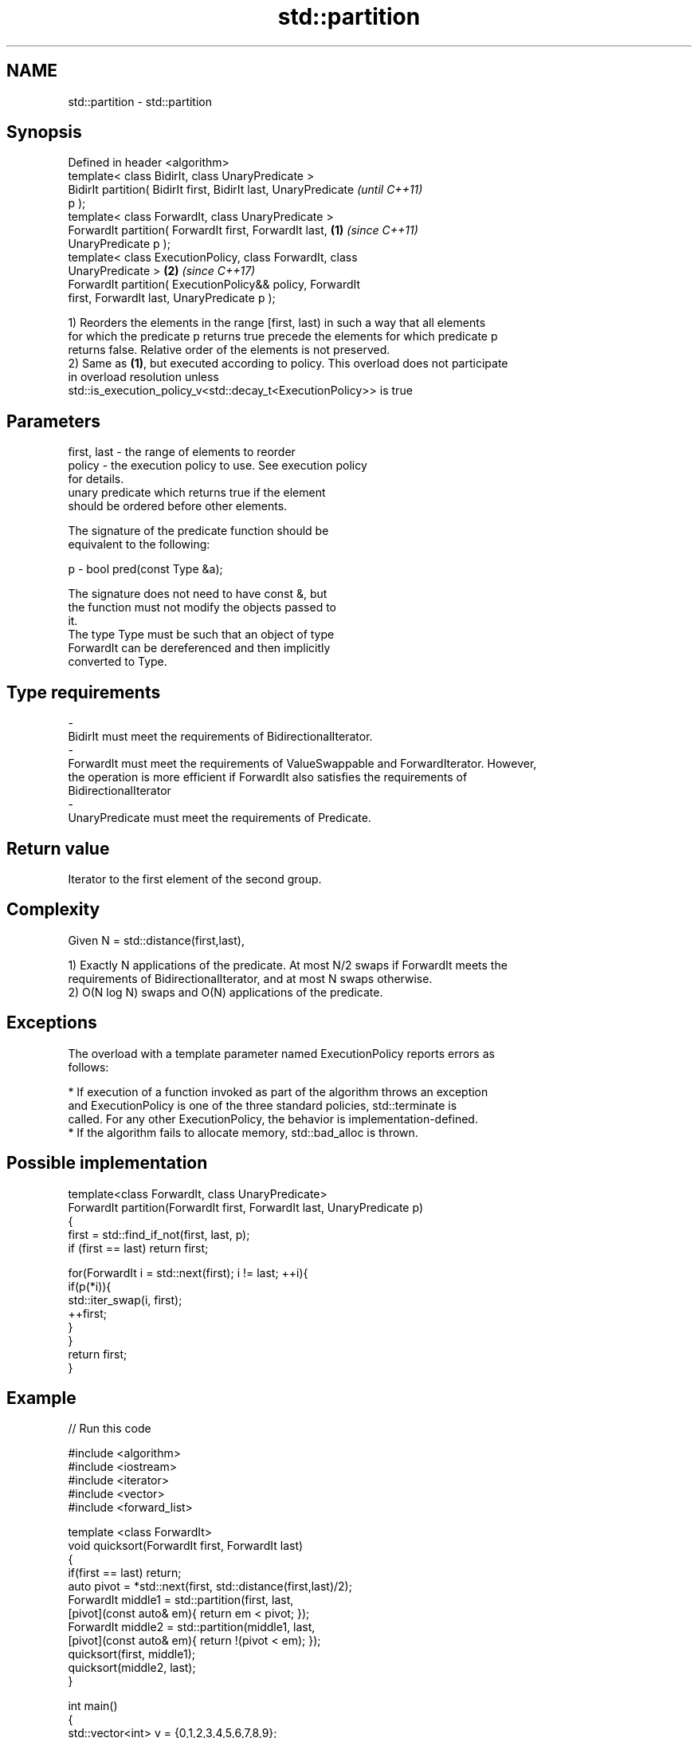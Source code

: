 .TH std::partition 3 "2018.03.28" "http://cppreference.com" "C++ Standard Libary"
.SH NAME
std::partition \- std::partition

.SH Synopsis
   Defined in header <algorithm>
   template< class BidirIt, class UnaryPredicate >
   BidirIt partition( BidirIt first, BidirIt last, UnaryPredicate         \fI(until C++11)\fP
   p );
   template< class ForwardIt, class UnaryPredicate >
   ForwardIt partition( ForwardIt first, ForwardIt last,          \fB(1)\fP     \fI(since C++11)\fP
   UnaryPredicate p );
   template< class ExecutionPolicy, class ForwardIt, class
   UnaryPredicate >                                                   \fB(2)\fP \fI(since C++17)\fP
   ForwardIt partition( ExecutionPolicy&& policy, ForwardIt
   first, ForwardIt last, UnaryPredicate p );

   1) Reorders the elements in the range [first, last) in such a way that all elements
   for which the predicate p returns true precede the elements for which predicate p
   returns false. Relative order of the elements is not preserved.
   2) Same as \fB(1)\fP, but executed according to policy. This overload does not participate
   in overload resolution unless
   std::is_execution_policy_v<std::decay_t<ExecutionPolicy>> is true

.SH Parameters

   first, last           -          the range of elements to reorder
   policy                -          the execution policy to use. See execution policy
                                    for details.
                                    unary predicate which returns true if the element
                                    should be ordered before other elements.

                                    The signature of the predicate function should be
                                    equivalent to the following:

   p                     -          bool pred(const Type &a);

                                    The signature does not need to have const &, but
                                    the function must not modify the objects passed to
                                    it.
                                    The type Type must be such that an object of type
                                    ForwardIt can be dereferenced and then implicitly
                                    converted to Type. 
.SH Type requirements
   -
   BidirIt must meet the requirements of BidirectionalIterator.
   -
   ForwardIt must meet the requirements of ValueSwappable and ForwardIterator. However,
   the operation is more efficient if ForwardIt also satisfies the requirements of
   BidirectionalIterator
   -
   UnaryPredicate must meet the requirements of Predicate.

.SH Return value

   Iterator to the first element of the second group.

.SH Complexity

   Given N = std::distance(first,last),

   1) Exactly N applications of the predicate. At most N/2 swaps if ForwardIt meets the
   requirements of BidirectionalIterator, and at most N swaps otherwise.
   2) O(N log N) swaps and O(N) applications of the predicate.

.SH Exceptions

   The overload with a template parameter named ExecutionPolicy reports errors as
   follows:

     * If execution of a function invoked as part of the algorithm throws an exception
       and ExecutionPolicy is one of the three standard policies, std::terminate is
       called. For any other ExecutionPolicy, the behavior is implementation-defined.
     * If the algorithm fails to allocate memory, std::bad_alloc is thrown.

.SH Possible implementation

   template<class ForwardIt, class UnaryPredicate>
   ForwardIt partition(ForwardIt first, ForwardIt last, UnaryPredicate p)
   {
       first = std::find_if_not(first, last, p);
       if (first == last) return first;

       for(ForwardIt i = std::next(first); i != last; ++i){
           if(p(*i)){
               std::iter_swap(i, first);
               ++first;
           }
       }
       return first;
   }

.SH Example

   
// Run this code

 #include <algorithm>
 #include <iostream>
 #include <iterator>
 #include <vector>
 #include <forward_list>

 template <class ForwardIt>
  void quicksort(ForwardIt first, ForwardIt last)
  {
     if(first == last) return;
     auto pivot = *std::next(first, std::distance(first,last)/2);
     ForwardIt middle1 = std::partition(first, last,
                          [pivot](const auto& em){ return em < pivot; });
     ForwardIt middle2 = std::partition(middle1, last,
                          [pivot](const auto& em){ return !(pivot < em); });
     quicksort(first, middle1);
     quicksort(middle2, last);
  }

 int main()
 {
     std::vector<int> v = {0,1,2,3,4,5,6,7,8,9};
     std::cout << "Original vector:\\n    ";
     for (int elem : v) std::cout << elem << ' ';

     auto it = std::partition(v.begin(), v.end(), [](int i){return i % 2 == 0;});

     std::cout << "\\nPartitioned vector:\\n    ";
     std::copy(std::begin(v), it, std::ostream_iterator<int>(std::cout, " "));
     std::cout << " * ";
     std::copy(it, std::end(v), std::ostream_iterator<int>(std::cout, " "));

     std::forward_list<int> fl = {1, 30, -4, 3, 5, -4, 1, 6, -8, 2, -5, 64, 1, 92};
     std::cout << "\\nUnsorted list:\\n    ";
     for(int n : fl) std::cout << n << ' ';
     std::cout << '\\n';

     quicksort(std::begin(fl), std::end(fl));
     std::cout << "Sorted using quicksort:\\n    ";
     for(int fi : fl) std::cout << fi << ' ';
     std::cout << '\\n';
 }

.SH Output:

 Original vector:
     0 1 2 3 4 5 6 7 8 9
 Partitioned vector:
     0 8 2 6 4  *  5 3 7 1 9
 Unsorted list:
     1 30 -4 3 5 -4 1 6 -8 2 -5 64 1 92
 Sorted using quicksort:
     -8 -5 -4 -4 1 1 1 2 3 5 6 30 64 92

.SH See also

   is_partitioned   determines if the range is partitioned by the given predicate
   \fI(C++11)\fP          \fI(function template)\fP
                    divides elements into two groups while preserving their relative
   stable_partition order
                    \fI(function template)\fP
